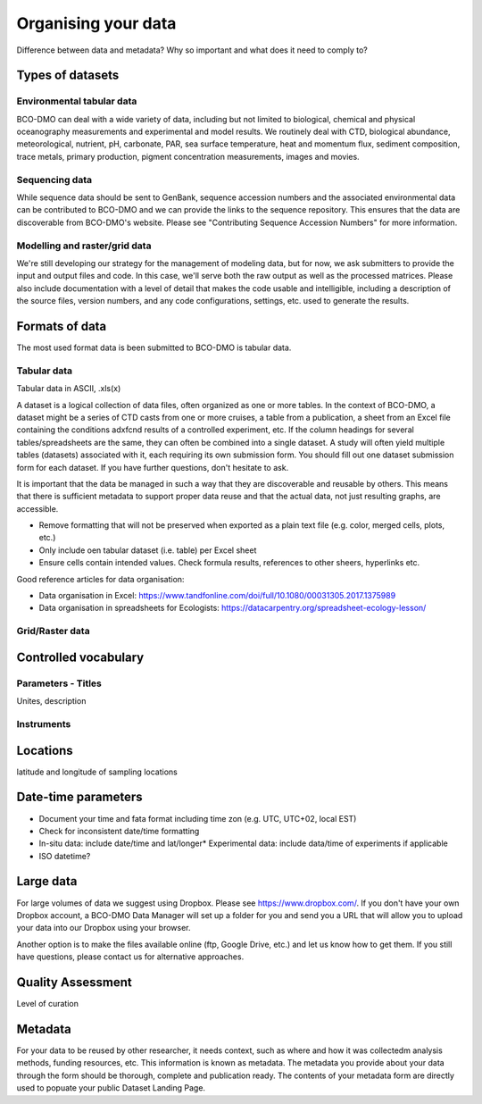 Organising your data
=====================
Difference between data and metadata? Why so important and what does it need to
comply to?

Types of datasets
~~~~~~~~~~~~~~~~~~

Environmental tabular data
+++++++++++++++++++++++++++
BCO-DMO can deal with a wide variety of data, including but not limited to biological,
chemical and physical oceanography measurements and experimental and model results.
We routinely deal with CTD, biological abundance, meteorological, nutrient, pH, carbonate,
PAR, sea surface temperature, heat and momentum flux, sediment composition, trace metals,
primary production, pigment concentration measurements, images and movies.

Sequencing data
++++++++++++++++
While sequence data should be sent to GenBank, sequence accession numbers and the associated
environmental data can be contributed to BCO-DMO and we can provide the links to the sequence
repository. This ensures that the data are discoverable from BCO-DMO's website. Please see
"Contributing Sequence Accession Numbers" for more information.

Modelling and raster/grid data
+++++++++++++++++++++++++++++++
We're still developing our strategy for the management of modeling data, but for now,
we ask submitters to provide the input and output files and code. In this case, we'll serve
both the raw output as well as the processed matrices. Please also include documentation with a
level of detail that makes the code usable and intelligible, including a description of the source
files, version numbers, and any code configurations, settings, etc. used to generate the results.


Formats of data
~~~~~~~~~~~~~~~
The most used format data is been submitted to BCO-DMO is tabular data.


Tabular data
++++++++++++++++
Tabular data in ASCII, .xls(x)

A dataset is a logical collection of data files, often organized as one or more tables.
In the context of BCO-DMO, a dataset might be a series of CTD casts from one or more cruises,
a table from a publication, a sheet from an Excel file containing the conditions adxfcnd results of
a controlled experiment, etc. If the column headings for several tables/spreadsheets are the same,
they can often be combined into a single dataset. A study will often yield multiple tables (datasets)
associated with it, each requiring its own submission form. You should fill out one dataset
submission form for each dataset. If you have further questions, don't hesitate to ask.

It is important that the data be managed in such a way that they are discoverable and reusable
by others. This means that there is sufficient metadata to support proper data reuse and that
the actual data, not just resulting graphs, are accessible.


* Remove formatting that will not be preserved when exported as a plain text file (e.g. color, merged cells, plots, etc.)
* Only include oen tabular dataset (i.e. table) per Excel sheet
* Ensure cells contain intended values. Check formula results, references to other sheers, hyperlinks etc.

Good reference articles for data organisation:

* Data organisation in Excel: https://www.tandfonline.com/doi/full/10.1080/00031305.2017.1375989
* Data organisation in spreadsheets for Ecologists: https://datacarpentry.org/spreadsheet-ecology-lesson/


Grid/Raster data
+++++++++++++++++


Controlled vocabulary
~~~~~~~~~~~~~~~~~~~~~

Parameters - Titles
++++++++++++++++++++
Unites, description

Instruments
+++++++++++

Locations
~~~~~~~~~
latitude and longitude of sampling locations

Date-time parameters
~~~~~~~~~~~~~~~~~~~~~
* Document your time and fata format including time zon (e.g. UTC, UTC+02, local EST)
* Check for inconsistent date/time formatting
* In-situ data: include date/time and lat/longer* Experimental data: include data/time of experiments
  if applicable
* ISO datetime?

Large data
~~~~~~~~~~
For large volumes of data we suggest using Dropbox. Please see https://www.dropbox.com/.
If you don't have your own Dropbox account, a BCO-DMO Data Manager will set up a folder
for you and send you a URL that will allow you to upload your data into our Dropbox using
your browser.

Another option is to make the files available online (ftp, Google Drive, etc.)
and let us know how to get them.  If you still have questions, please contact us for
alternative approaches.

Quality Assessment
~~~~~~~~~~~~~~~~~~~
Level of curation

Metadata
~~~~~~~~~
For your data to be reused by other researcher, it needs context, such as where and how it was
collectedm analysis methods, funding resources, etc. This information is known as metadata. The metadata
you provide about your data through the form should be thorough, complete and publication ready. The contents of your
metadata form are directly used to popuate your public Dataset Landing Page.
